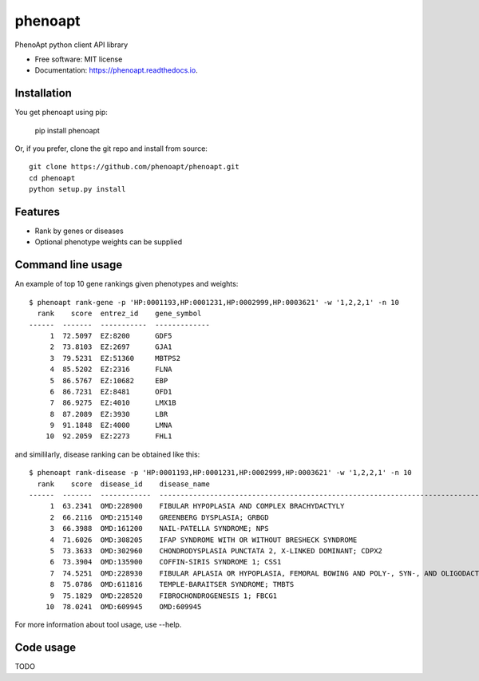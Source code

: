 ========
phenoapt
========


.. image:: https://img.shields.io/pypi/v/phenoapt.svg
        :target: https://pypi.python.org/pypi/phenoapt

.. image:: https://img.shields.io/travis/phenoapt/phenoapt.svg
        :target: https://travis-ci.com/phenoapt/phenoapt

.. image:: https://readthedocs.org/projects/phenoapt/badge/?version=latest
        :target: https://phenoapt.readthedocs.io/en/latest/?badge=latest
        :alt: Documentation Status


.. image:: https://pyup.io/repos/github/phenoapt/phenoapt/shield.svg
     :target: https://pyup.io/repos/github/phenoapt/phenoapt/
     :alt: Updates



PhenoApt python client API library


* Free software: MIT license
* Documentation: https://phenoapt.readthedocs.io.

Installation
------------

You get phenoapt using pip:

    pip install phenoapt

Or, if you prefer, clone the git repo and install from source::

    git clone https://github.com/phenoapt/phenoapt.git
    cd phenoapt
    python setup.py install

Features
--------

* Rank by genes or diseases
* Optional phenotype weights can be supplied

Command line usage
------------------

An example of top 10 gene rankings given phenotypes and weights::

    $ phenoapt rank-gene -p 'HP:0001193,HP:0001231,HP:0002999,HP:0003621' -w '1,2,2,1' -n 10
      rank    score  entrez_id    gene_symbol
    ------  -------  -----------  -------------
         1  72.5097  EZ:8200      GDF5
         2  73.8103  EZ:2697      GJA1
         3  79.5231  EZ:51360     MBTPS2
         4  85.5202  EZ:2316      FLNA
         5  86.5767  EZ:10682     EBP
         6  86.7231  EZ:8481      OFD1
         7  86.9275  EZ:4010      LMX1B
         8  87.2089  EZ:3930      LBR
         9  91.1848  EZ:4000      LMNA
        10  92.2059  EZ:2273      FHL1

and simililarly, disease ranking can be obtained like this::

    $ phenoapt rank-disease -p 'HP:0001193,HP:0001231,HP:0002999,HP:0003621' -w '1,2,2,1' -n 10
      rank    score  disease_id    disease_name
    ------  -------  ------------  -------------------------------------------------------------------------------
         1  63.2341  OMD:228900    FIBULAR HYPOPLASIA AND COMPLEX BRACHYDACTYLY
         2  66.2116  OMD:215140    GREENBERG DYSPLASIA; GRBGD
         3  66.3988  OMD:161200    NAIL-PATELLA SYNDROME; NPS
         4  71.6026  OMD:308205    IFAP SYNDROME WITH OR WITHOUT BRESHECK SYNDROME
         5  73.3633  OMD:302960    CHONDRODYSPLASIA PUNCTATA 2, X-LINKED DOMINANT; CDPX2
         6  73.3904  OMD:135900    COFFIN-SIRIS SYNDROME 1; CSS1
         7  74.5251  OMD:228930    FIBULAR APLASIA OR HYPOPLASIA, FEMORAL BOWING AND POLY-, SYN-, AND OLIGODACTYLY
         8  75.0786  OMD:611816    TEMPLE-BARAITSER SYNDROME; TMBTS
         9  75.1829  OMD:228520    FIBROCHONDROGENESIS 1; FBCG1
        10  78.0241  OMD:609945    OMD:609945

For more information about tool usage, use --help.

Code usage
------------------

TODO
